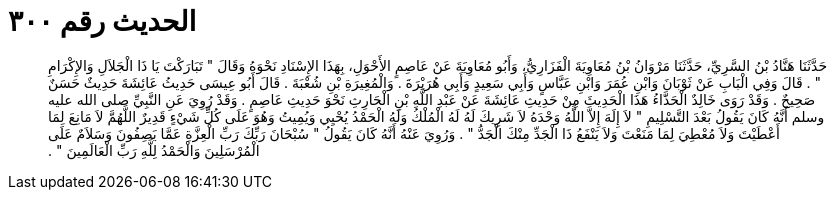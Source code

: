
= الحديث رقم ٣٠٠

[quote.hadith]
حَدَّثَنَا هَنَّادُ بْنُ السَّرِيِّ، حَدَّثَنَا مَرْوَانُ بْنُ مُعَاوِيَةَ الْفَزَارِيُّ، وَأَبُو مُعَاوِيَةَ عَنْ عَاصِمٍ الأَحْوَلِ، بِهَذَا الإِسْنَادِ نَحْوَهُ وَقَالَ ‏"‏ تَبَارَكْتَ يَا ذَا الْجَلاَلِ وَالإِكْرَامِ ‏"‏ ‏.‏ قَالَ وَفِي الْبَابِ عَنْ ثَوْبَانَ وَابْنِ عُمَرَ وَابْنِ عَبَّاسٍ وَأَبِي سَعِيدٍ وَأَبِي هُرَيْرَةَ ‏.‏ وَالْمُغِيرَةِ بْنِ شُعْبَةَ ‏.‏ قَالَ أَبُو عِيسَى حَدِيثُ عَائِشَةَ حَدِيثٌ حَسَنٌ صَحِيحٌ ‏.‏ وَقَدْ رَوَى خَالِدٌ الْحَذَّاءُ هَذَا الْحَدِيثَ مِنْ حَدِيثِ عَائِشَةَ عَنْ عَبْدِ اللَّهِ بْنِ الْحَارِثِ نَحْوَ حَدِيثِ عَاصِمٍ ‏.‏ وَقَدْ رُوِيَ عَنِ النَّبِيِّ صلى الله عليه وسلم أَنَّهُ كَانَ يَقُولُ بَعْدَ التَّسْلِيمِ ‏"‏ لاَ إِلَهَ إِلاَّ اللَّهُ وَحْدَهُ لاَ شَرِيكَ لَهُ لَهُ الْمُلْكُ وَلَهُ الْحَمْدُ يُحْيِي وَيُمِيتُ وَهُوَ عَلَى كُلِّ شَيْءٍ قَدِيرٌ اللَّهُمَّ لاَ مَانِعَ لِمَا أَعْطَيْتَ وَلاَ مُعْطِيَ لِمَا مَنَعْتَ وَلاَ يَنْفَعُ ذَا الْجَدِّ مِنْكَ الْجَدُّ ‏"‏ ‏.‏ وَرُوِيَ عَنْهُ أَنَّهُ كَانَ يَقُولُ ‏"‏ سُبْحَانَ رَبِّكَ رَبِّ الْعِزَّةِ عَمَّا يَصِفُونَ وَسَلاَمٌ عَلَى الْمُرْسَلِينَ وَالْحَمْدُ لِلَّهِ رَبِّ الْعَالَمِينَ ‏"‏ ‏.‏